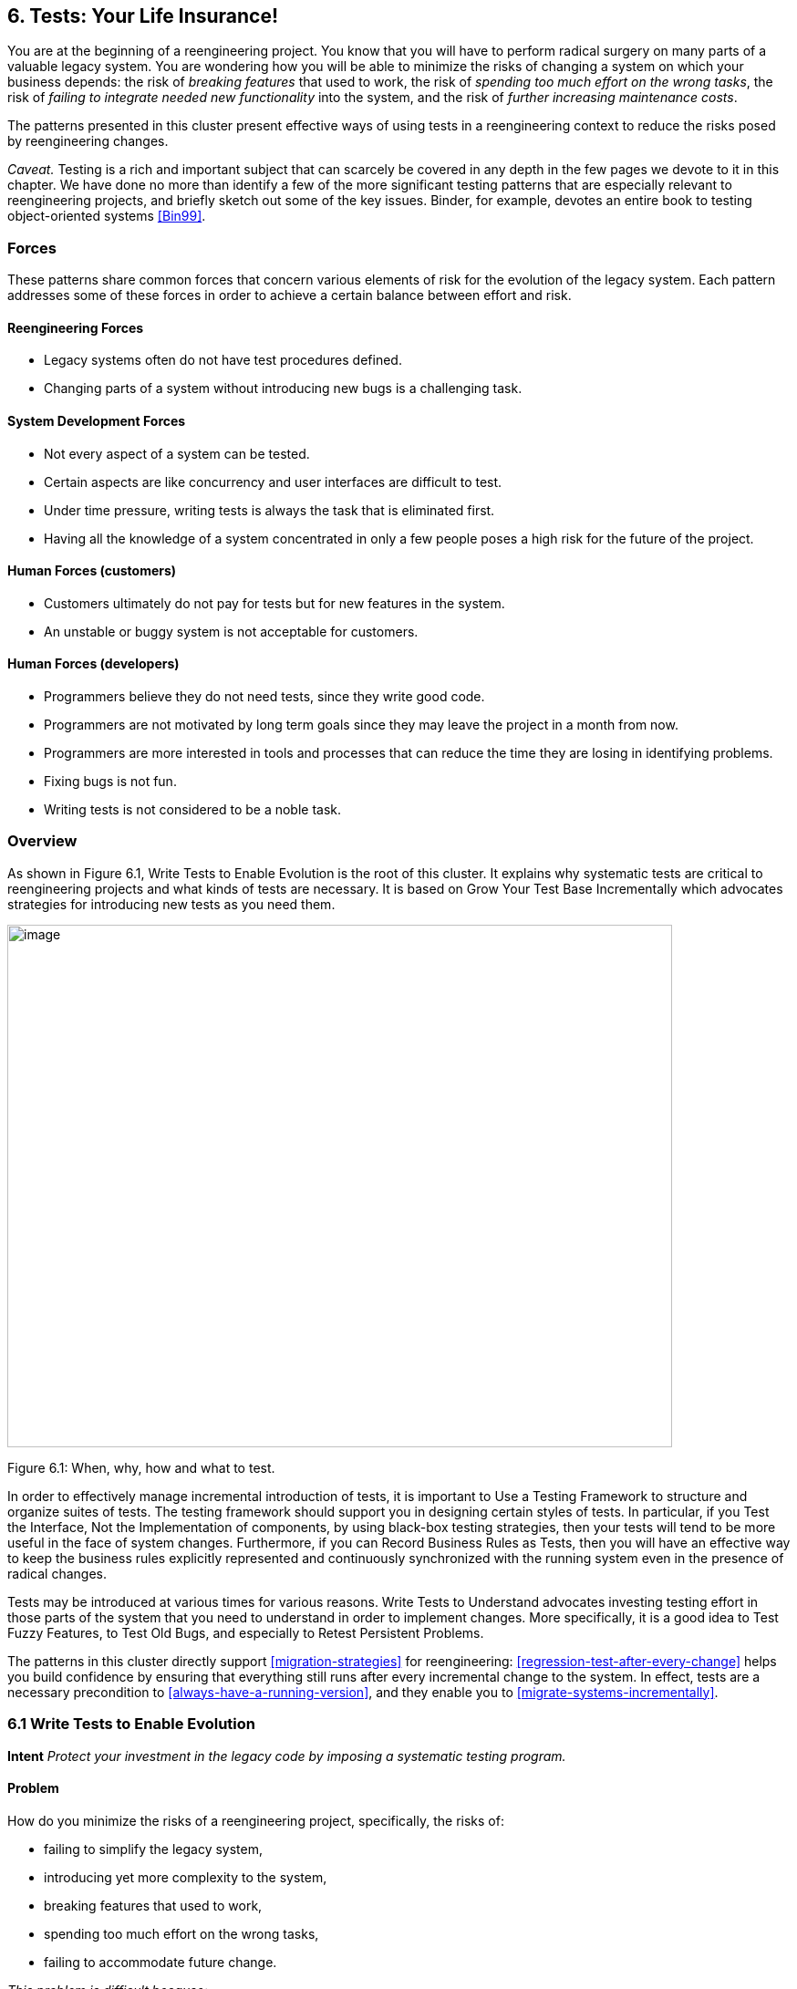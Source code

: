 [[tests-your-life-insurance]]
== 6. Tests: Your Life Insurance!

You are at the beginning of a reengineering project. You know that you will have to perform radical surgery on many parts of a valuable legacy system. You are wondering how you will be able to minimize the risks of changing a system on which your business depends: the risk of _breaking features_ that used to work, the risk of _spending too much effort on the wrong tasks_, the risk of _failing to integrate needed new functionality_ into the system, and the risk of _further increasing maintenance costs_.

The patterns presented in this cluster present effective ways of using tests in a reengineering context to reduce the risks posed by reengineering changes.

_Caveat._ Testing is a rich and important subject that can scarcely be covered in any depth in the few pages we devote to it in this chapter. We have done no more than identify a few of the more significant testing patterns that are especially relevant to reengineering projects, and briefly sketch out some of the key issues. Binder, for example, devotes an entire book to testing object-oriented systems <<Bin99>>.

[[forces-4]]
=== Forces

These patterns share common forces that concern various elements of risk for the evolution of the legacy system. Each pattern addresses some of these forces in order to achieve a certain balance between effort and risk.

[[reengineering-forces]]
==== Reengineering Forces

* Legacy systems often do not have test procedures defined.
* Changing parts of a system without introducing new bugs is a challenging task.

[[system-development-forces]]
==== System Development Forces

* Not every aspect of a system can be tested.
* Certain aspects are like concurrency and user interfaces are difficult to test.
* Under time pressure, writing tests is always the task that is eliminated first.
* Having all the knowledge of a system concentrated in only a few people poses a high risk for the future of the project.

[[human-forces-customers]]
==== Human Forces (customers)

* Customers ultimately do not pay for tests but for new features in the system.
* An unstable or buggy system is not acceptable for customers.

[[human-forces-developers]]
==== Human Forces (developers)

* Programmers believe they do not need tests, since they write good code.
* Programmers are not motivated by long term goals since they may leave the project in a month from now.
* Programmers are more interested in tools and processes that can reduce the time they are losing in identifying problems.
* Fixing bugs is not fun.
* Writing tests is not considered to be a noble task.

[[overview-4]]
=== Overview

As shown in Figure 6.1, Write Tests to Enable Evolution is the root of this cluster. It explains why systematic tests are critical to reengineering projects and what kinds of tests are necessary. It is based on Grow Your Test Base Incrementally which advocates strategies for introducing new tests as you need them.

image:media/figure6-1.png[image,width=729,height=573]

Figure 6.1: When, why, how and what to test.

In order to effectively manage incremental introduction of tests, it is important to Use a Testing Framework to structure and organize suites of tests.
The testing framework should support you in designing certain styles of tests. In particular, if you Test the Interface, Not the Implementation of components, by using black-box testing strategies, then your tests will tend to be more useful in the face of system changes. Furthermore, if you can Record Business Rules as Tests, then you will have an effective way to keep the business rules explicitly represented and continuously synchronized with the running system even in the presence of radical changes.

Tests may be introduced at various times for various reasons. Write Tests to Understand advocates investing testing effort in those parts of the system that you need to understand in order to implement changes. More specifically, it is a good idea to Test Fuzzy Features, to Test Old Bugs, and especially to Retest Persistent Problems.

The patterns in this cluster directly support <<migration-strategies>> for reengineering: <<regression-test-after-every-change>> helps you build confidence by ensuring that everything still runs after every incremental change to the system. In effect, tests are a necessary precondition to <<always-have-a-running-version>>, and they enable you to <<migrate-systems-incrementally>>.

[[write-tests-to-enable-evolution]]
=== 6.1 Write Tests to Enable Evolution

*Intent* _Protect your investment in the legacy code by imposing a systematic testing program._

[[problem-13]]
==== Problem

How do you minimize the risks of a reengineering project, specifically, the risks of:

* failing to simplify the legacy system,
* introducing yet more complexity to the system,
* breaking features that used to work,
* spending too much effort on the wrong tasks,
* failing to accommodate future change.

_This problem is difficult because:_

* Impact of changes cannot always be predicted because parts of the system may not be well-understood or may have hidden dependencies.
* Any change to a legacy system may destabilize it due to undocumented aspects or dependencies.

_Yet, solving this problem is feasible because:_

* You have a running system, so you can determine what works and what doesn’t work.
* You know which parts of the system are stable, and which are subject to change.

[[solution-13]]
==== Solution

Introduce a testing process based on tests that are automated, repeatable and stored.

[[hints-11]]
===== Hints

Well-designed tests exhibit the following properties:

* _Automation._ Tests should run without human intervention. Only fully automated tests offer an efficient way to check after every change to the system whether it still works as it did before. By minimizing the effort needed to run tests, developers will hesitate less to use them.
* _Persistence._ Tests must be stored to be automatable. Each test documents its test data, the actions to perform, and the expected results. A test succeed if the expected result is obtained, otherwise it fails. Stored tests document the way the system is expected to work.
* _Repeatability._ Confidence in the system is increased if tests can be repeated after any change is implemented. Whenever new functionality is added, new tests can be added to the pool of existing tests, thereby increasing the confidence in the system.
* _Unit testing._ Tests should be associated to individual software components so that they identify clearly which part of the system they test <<Dav95>>.
* _Independence._ Each test should minimize its dependencies on other tests. Dependent tests typically result in avalanche effects: when one test breaks, many others break as well. It is important that the number of failures represent quantitatively the size of the detected problems. This minimizes distrust in the tests. Programmers should believe in tests.

[[tradeoffs-13]]
==== Tradeoffs

[[pros-12]]
===== Pros

* Tests increase your confidence in the system, and improve your ability to change the functionality, the design and even the architecture of the system in a behavior-preserving way.
* Tests document how artifacts of a system are to be used. In contrast to written documentation, running tests are an always up-to-date description of the system.
* Selling testing to clients who are concerned by security and stability is not usually a problem. Assuring long term life of the system is also a good argument.
* Tests provide the necessary climate for enabling future system evolution.
* Simple unit testing frameworks exist for all the main object-oriented languages like Smalltalk, Java, C++ and even Perl.

[[cons-13]]
===== Cons

* Tests do not come for free. Resources must be allocated to write them.
* Tests can only demonstrate the presence of defects. It is impossible to test all the aspects of a legacy system (or any system, for that matter).
* Inadequate tests will give you false confidence. You may think your system is working well because all the tests run, but this might not be the case at all.

[[difficulties-12]]
===== Difficulties

* A plethora of testing approaches exists. Choose a simple approach that fits your development process.
* Testing legacy systems is difficult because they tend to be large and undocumented. Sometimes testing a part of a system requires a large and complex set-up procedure, which may seem prohibitive.
* Management may be reluctant to invest in testing. Here are some arguments in favor of testing:
** Testing helps to improve the safety of the system.
** Tests represent a tangible form of confidence in the system functionality.
** Debugging is easier when automated tests exist.
** Tests are simple documentation that is always in sync with the application.
* Developers may be reluctant to adopt testing. Build a business case to show them that tests will not only speed up today’s development, but they will speed up future maintenance efforts. Once we discussed with a developer who spent one day fixing a bug and then three days more checking if the changes he made were valid. When we showed him that automated tests could help him in his daily work to debug his program more quickly, he was finally convinced.
* Testing can be boring for developers so at least use the right tools. For unit testing, SUnit and its many variants are simple, free and available for Smalltalk, C++, Java and other languages <<BG98>>.

[[example-8]]
==== Example

The following code illustrates a unit test written using JUnit in Java <<BG98>>. The test checks that the add operation defined on a class Money works as expected, namely that 12 CHF + 14 CHF = 26 CHF.

[source,java]
----
public class MoneyTest extends TestCase {
   public void testSimpleAdd() {
      Money m12CHF= new Money(12, "CHF");                  // (1)
      Money m14CHF= new Money(14, "CHF");
      Money expected= new Money(26, "CHF");
      Money result= m12CHF.add(m14CHF);                    // (2)
      assert(result.currency().equals(expected.currency())
          && result.amount() == expected.amount());        // (3)
   }
}
----

This satisfies the properties that a test should have:

* This test is automated: It returns boolean value true if the action is the right one and false otherwise.
* It is stored: it is a method of a test class. So it can be versioned like any other code.
* It is repeatable: its initialization part (1) produces the context in which the test can be run and rerun indefinitely.
* It is independent of the other tests.

Using tests having these properties helps you to build a test suite for the long term. Every time you write a test, either after a bug fix or adding a new feature, or to test an already existing aspect of the system, you are adding _reproducible_ and _verifiable_ information about your system into your test suite. Especially in the context of reengineering a system this fact is important, because this reproducible and verifiable information can be checked after any change to see if aspects of a system are compromised.

[[rationale-9]]
==== Rationale

Tests represent confidence in a system, because they specify how parts of the system work in a _verifiable_ way, and because they can be run at any time to check if the system is still consistent.

_“... testing simply exposes the presence of flaws in a program; it cannot be used to verify the absence of flaws. It can increase your confidence that a program is correct”_

image:media/figure6-2.png[image,width=725,height=194]

Figure 6.2: Automated tests are the _foundation_ for reengineering. They establish your confidence in the system, reduce risks, and improve confidence in your ability to change the system.

— Alan Davis, Principle 111 <<Dav95>>

Systematic testing is heavily promoted by Extreme Programming <<Bec00>> one of the basic techniques necessary to be able to adapt programs quickly to changing requirements. Changing legacy systems is risky business. Will the code still work after a change? How many unexpected sideeffects will appear? Having a set of automated, repeatable tests helps to reduce this risk.

* A set of running tests provides confidence in the system. (“Are you really sure this piece of code works?” “Yes, look, here I have the tests that prove it.”)
* A set of running tests represents _reproducible_ and _verifiable_ information about your system, and is at all times in sync with the application. This in contrast to most of the written documentation, which is typically slightly outdated already the next day.
* Writing tests increases productivity, because bugs are found much earlier in the development process.

[[related-patterns-4]]
==== Related Patterns

Write Tests to Enable Evolution is a prerequisite to <<always-have-a-running-version>>]. Only with a comprehensive test program in place can you <<migrate-systems-incrementally>>.

Grow Your Test Base Incrementally and Test the Interface, Not the Implementation introduce a way to incrementally build a test suite while a system is evolving.

[[grow-your-test-base-incrementally]]
=== 6.2 Grow Your Test Base Incrementally

*Intent* _Balance the costs and the benefits of tests by incrementally introducing just the tests you need at a given point in time._

[[problem-14]]
==== Problem

When should you start to introduce tests? When can you stop?

_This problem is difficult because:_

* In a reengineering project, you cannot afford to spend too much time for writing tests.
* Legacy systems tend to be huge, so testing everything is impossible.
* Legacy systems tend to be poorly-documented and poorlyunderstood.
* The original developers may have left and the system maintainers may have only limited knowledge of the system’s inner workings.

_Yet, solving this problem is feasible because:_

* We know where the fragile parts or the parts that we would like to change are.
* We could convince programmers that they can benefit from tests.

[[solution-14]]
==== Solution

Introduce tests incrementally for parts of the system you are working on.

[[hints-12]]
===== Hints

* Carefully assess your priorities and initially develop tests only for the most critical components. As you reengineer the system, introduce tests for the new features, parts of the legacy that may be affected, and any bugs you identify along the way.
* Keep a snapshot of the old system handy so you can later introduce tests that should run against both the original system and its new incarnation.
* Focus on business values. Start to write tests for the parts of your system that have the most important artifacts. Try to Record Business Rules as Tests.
* If you have the history of bug fixes or problems, apply <<a.1.3-test-old-bugs>> as a starting point.
* If you have acceptable documentation and some original developers of the system at hand, consider applying <<a.1.2-test-fuzzy-features>>.
* Apply Test the Interface, Not the Implementation, start to test big abstractions and then refine tests if time allows. For example, if you have a pipeline architecture, start to write tests that ensure you that the output of the full pipeline is right given the right input. Then write tests for the individual pipeline components.
* Black-box test parts (subsystems, classes, methods) that are likely to change their implementation in the future.

[[tradeoffs-14]]
==== Tradeoffs

[[pros-13]]
===== Pros

* You save time by only developing the tests that you need.
* You build up a base of the most critical tests as the project progresses.
* You build confidence as you go along
* You streamline future development and maintenance activities.

[[cons-14]]
===== Cons

* You may guess wrong which aspects are critical to test.
* Tests can give you false confidence — untested bugs can still lurk in the system.

[[difficulties-13]]
===== Difficulties

* Setting-up the proper context for the tests may require considerable time and effort.
* Identifying the boundaries of the components to test is just hard. Deciding which parts to test and how fine-grained these tests should be, requires a good understanding of the system and the way you intend to reengineer it.

[[example-9]]
==== Example

image:media/figure6-3.png[image,width=581,height=310]

Figure 6.3: Introduce tests for the parts of the system you intend to change.

Initially introduce tests only for the subsystems and component you intend to change. In Figure 6.3 we introduce some tests for subsystem ABC and for its component B. We apply Test the Interface, Not the Implementation to ensure that the tests for B should also pass for newB.

Note that if we only introduce tests for component B, then we fail to test its integration with A and C. In any case, it may be that we fail to test all important aspects, so it is important to incrementally add new tests as bugs are detected and repaired.

[[rationale-10]]
==== Rationale

An incremental testing strategy allows you to start reengineering efforts before all the tests are in place. By focussing on just those tests that concern the parts of the system you are currently changing, you enable change with a minimal investment in testing, while help your team build confidence as you grow your tests base.

[[related-patterns-5]]
==== Related Patterns

Use a Testing Framework to organize your tests.

Test the Interface, Not the Implementation provides a strategy for developing tests at arbitrary granularities. Record Business Rules as Tests provides another strategy for testing components that implement business logic. Write Tests to Understand helps you prime a test base while you are still reverse engineering the system.

[[use-a-testing-framework]]
=== 6.3 Use a Testing Framework

*Intent* _Encourage developers to write and use regression tests by providing a framework that makes it easy to develop, organize and run tests._
[[problem-15]]
==== Problem

How do you encourage your team to adopt systematic testing?

_This problem is difficult because:_

* Tests are boring to write.
* Tests may require a considerable test data to be built up and torn down.
* It may be hard to distinguish between test failures and unexpected errors.

_Yet, solving this problem is feasible because:_

* Most tests follow the same basic pattern: create some test data, perform some actions, see if the results match your expectations, clean up the test data.
* Very little infrastructure is needed to run tests and report failures and errors.

[[solution-15]]
==== Solution

Use a testing framework that allows suites of tests to be composed from individual test cases.

[[steps-2]]
===== Steps

Unit testing frameworks, like JUnit and SUnit <<BG98>>, and various commercial test harness packages are available for most programming languages. If a suitable testing framework is not available for the programming language you are using, you can easily brew your own according to the following principles:

* The user must provide test cases that set up test data, exercise them, and make assertions about the results
* The testing framework should wrap test cases as tests which can distinguish between assertion failures and unexpected errors.
* The framework should provide only minimal feedback if tests succeed.
** Assertion failures should indicate precisely which test failed.
** Errors should result in more detailed feedback (such as a full stack trace).
* The framework should allow tests to be composed as test suites.

[[tradeoffs-15]]
==== Tradeoffs

[[pros-14]]
===== Pros

* A testing framework simplifies the formulation of tests and encourages programmers to write tests and use them.

[[cons-15]]
===== Cons

* Testing requires commitment, discipline and support. You must convince your team of the need and benefits of disciplined testing, and you must integrate testing into your daily process. One way of supporting this discipline is to have one testing coach in your team; consider this when you <<appoint-a-navigator>>.

[[example-10]]
==== Example

JUnit is a popular testing framework for Java, which considerable enhances the basic scheme described above. Figure 6.4 shows that the framework requires users to define their tests as subclasses of TestCase. Users must provide the methods setUp(), runTest() and tearDown(). The default implementation of setup() and tearDown() are empty, and the default implementation of runTest() looks for and runs a method which is the name of the test (given in the constructor). These user-supplied hook methods are then called by the runBare() template method.

JUnit manages the reporting of failures and errors with the help of an additional TestResult class. In the design of JUnit, it is an instance of TestResult that actually runs the tests and logs errors or failures. In Figure 6.5 we see a scenario in which a TestCase, in its run method, passes

image:media/figure6-4.png[image,width=730,height=473]

Figure 6.4: JUnit is a popular testing framework for Java that offers much more flexibility than the minimal scheme described above.

control to an instance of TestResult, which in turn calls the runBare template method of the TestCase.

TestCase additionally provides a set of different kinds of standard assertion methods, such as assertEquals, assertFails, and so on. Each of these methods throws an AssertionFailedError, which can be distinguished from any other kind of exception.

In order to use the framework, we will typically define a new class, say TestHashtable, that bundles a set of test suites for a given class, Hashtable, that we would like to test. The test class should extend junit.framework.TestCase:

[source,java]
----
import junit.framework.*;
import java.util.Hashtable;

public class TestHashtable extends TestCase { 
----

The instance variables of the test class will hold the fixture - the actual test data:

[source,java]
----
   private Hashtable boss;
   private String joe = "Joe";
----

image:media/figure6-5.png[image,width=728,height=375]

Figure 6.5: In JUnit, tests are actually run by an instance of TestResult, which invokes the runBare template method of a TestCase. The user only needs to provide the setUp() and tearDown() methods, and the test method to be invoked by runTest().

[source,java]
----
   private String mary = "Mary"; 
   private String dave = "Dave"; 
   private String boris = "Boris";
----

There should be constructor that takes the name of a test case as its parameter. Its behavior is defined by its superclass:

[source,java]
----
   public TestHashtable(String name) {
      super(name);
   }
----

The setUp() hook method can be overridden to set up the fixture. If there is any cleanup activity to be performed, we should also override tearDown(). Their default implementations are empty.

[source,java]
----
   protected void setUp() {
      boss = new Hashtable();
   }
----

We can then define any number of test cases that make use of the fixture. Note that each test case is independent, and will have a fresh copy of the fixture. (In principle, we should design tests that not only exercise the entire interface, but the test data should cover both typical and boundary cases. The sample tests shown here are far from complete.)

Each test case should start with the characters “test":

[source,java]
----
   public void testEmpty() {
      assert(boss.isEmpty());
      assertEquals(boss.size(), 0);
      assert(!boss.contains(joe));
      assert(!boss.containsKey(joe));
   }

   public void testBasics() {
      boss.put(joe, mary);
      boss.put(mary, dave);
      boss.put(boris, dave);
      assert(!boss.isEmpty());
      assertEquals(boss.size(), 3);
      assert(boss.contains(mary));
      assert(!boss.contains(joe));
      assert(boss.containsKey(mary));
      assert(!boss.containsKey(dave));
      assertEquals(boss.get(joe), mary);
      assertEquals(boss.get(mary), dave);
      assertEquals(boss.get(dave), null);
   }
----

You may provide a static method suite() which will build an instance of junit.framework.TestSuite from the test cases defined by this class:

[source,java]
----
   public static TestSuite suite() {
      TestSuite suite = new TestSuite();
      suite.addTest(new TestHashtable("testBasics"));
      suite.addTest(new TestHashtable("testEmpty"));
      return suite;
   }
}
----

The test case class should be compiled, together with any class it depends on.

To run the tests, we can start up any one of a number of _test runner_ classes provided by the JUnit framework, for instance junit.ui.TestRunner (see Figure 6.6).

This particular test runner expects you to type in the name of the test class. You may then _run_ the tests defined by this class. The test runner will look for the suite method and use it to build an instance of TestSuite. If you do not provide a static suite method, the test runner will automatically build a test suite assuming that all the methods named test* are test cases. The test runner then runs the resulting test suite.

image:media/figure6-6.png[image,width=577,height=446]

Figure 6.6: An instance of java.ui.TestRunner.

image:media/figure6-7.png[image,width=577,height=446]

Figure 6.7: A successful test run.

The interface will report how many tests succeeded (see Figure 6.7). A successful test run will show a green display. If any individual test fails, the display will be red, and details of the test case leading to the failure will be given.

[[rationale-11]]
==== Rationale

A testing framework makes it easier to organize and run tests.

Hierarchically organizing tests makes it easier to run just the tests that concern the part of the system you are working on.

[[known-uses-12]]
==== Known Uses

Testing frameworks exist for a vast number of languages, including Ada,

ANT, C, C++, Delphi, .Net (all languages), Eiffel, Forte 4GL, GemStone/S,

Jade, JUnit Java, JavaScript, k language (ksql, from kbd), Objective C, Open Road (CA), Oracle, PalmUnit, Perl, PhpUnit, PowerBuilder, Python, Rebol, ‘Ruby, Smalltalk, Visual Objects and UVisual Basic.

Beck and Gamma give a good overview in the context of JUnit <<BG98>>.

[[test-the-interface-not-the-implementation]]
=== 6.4 Test the Interface, Not the Implementation

_Also Known As:_ Black-Box Testing <<Pre94>>

*Intent* _Build up reusable tests that focus on external behavior rather than on implementation details, and thereby will survive changes to the system._
[[problem-16]]
==== Problem

How can you develop tests that not only protect your software legacy, but also will continue to be valuable as the system changes?

_This problem is difficult because:_

* Legacy systems have many features that should continue to function as the system evolves.
* You cannot afford to spend too much time writing tests while reengineering the system.
* You do not want to waste effort in developing tests that will have to be changed as you change the system.

_Yet, solving this problem is feasible because:_

* The interfaces to the components of the system tell you what should be tested.
* Interfaces tend to be more stable than implementations

[[solution-16]]
==== Solution

Develop black-box tests that exercise the public interface of your components.

[[hints-13]]
===== Hints

* Be sure to exercise boundary values (_i.e._, minimum and maximum values for method parameters). The most common errors occur here.
* Use a top-down strategy to develop black-box tests if there are many fine-grained components that you do not initially have time to develop tests for.
* Use a bottom-up strategy if you are replacing functionality in a very focused part of the legacy system.

[[tradeoffs-16]]
==== Tradeoffs

[[pros-15]]
===== Pros

* Tests that exercise public interfaces are more likely to be reusable if the implementation changes.
* Black-box tests can often be used to exercise multiple implementations of the same interface.
* It is relatively easy to develop tests based on a component’s interface.
* Focusing on the external behavior reduces considerably the possible tests to be written while still covering the essential aspects of a system.

[[cons-16]]
===== Cons

* Back-box tests will not necessarily exercise all possible program paths. You may have to use a separate coverage tool to check whether your tests cover all the code.
* If the interface to a component changes you will still have to adapt the tests.

[[difficulties-14]]
===== Difficulties

* Sometimes the class does not provide the right interface to support black-box testing. Adding accessors to sample the state of the object can be a simple solution, but this generally weakens encapsulation and makes the object less of a black box.

[[example-11]]
==== Example

Let’s look back at the test presented in Write Tests to Enable Evolution. The code we saw earlier was supposed to check whether the add operation defined on a class Money works as expected. However, we see that the assert in line (3) actually depends on the internal implementation of the Money class, because it checks for equality by accessing the parts of equality.

[source,java]
----
public class MoneyTest extends TestCase {
   // ...
      public void testSimpleAdd() {
         Money m12CHF= new Money(12, "CHF");                   // (1)
         Money m14CHF= new Money(14, "CHF");
         Money expected= new Money(26, "CHF");
         Money result= m12CHF.add(m14CHF);                     // (2)
         assert(result.currency().equals(expected.currency())
            && result.amount() == expected.amount());          // (3)
      }
}
----

However, if the class Money would override the default equals operation defined on Object (doing so would also require us to override hashCode), the last assert statement could be simplified and would become independent of the internal implementation.

[source,java]
----
public class MoneyTest extends TestCase {
   // ...
      public void testSimpleAdd() {
      Money m12CHF= new Money(12, "CHF"); // (1)
      Money m14CHF= new Money(14, "CHF");
      Money expected= new Money(26, "CHF");
      Money result= m12CHF.add(m14CHF); // (2)
      assert(expected.equals(result)); // (3)
   }
}
----

[[rationale-12]]
==== Rationale

The interface of a component is a direct consequence of its collaborations with other components. Black-box tests therefore have a good chance of exercising the most important interactions of a system.

Since interfaces tend to be more stable than implementations, blackbox tests have a good chance of surviving major changes to the system, and they thereby protect your investment in developing tests.

*Known Uses*

Black-Box testing is a standard testing strategy <<Som96>>.

[[related-patterns-6]]
==== Related Patterns

Record Business Rules as Tests adopts a different strategy to developing tests which focuses on exercising business rules. This is fine if the components to be tested are the ones that implement the business logic. For most other components, Test the Interface, Not the Implementation will likely be more appropriate.

Components that implement complex algorithms may not be well-suited to black-box testing, since an analysis of the interface alone may not reveal all the cases that the algorithm should handle. White-box testing <<Som96>> is another standard technique for testing algorithms in which test cases are generated to cover all possible paths through an algorithm.

[[record-business-rules-as-tests]]
=== 6.5 Record Business Rules as Tests

*Intent* _Keep the system in sync with the business rules it implements by encoding the rules explicitly as tests._

[[problem-17]]
==== Problem

How do you keep the _actual business rules_, the _documentation_ about those business rules and the system _implementation_ in sync, while all three are changing?

_This problem is difficult because:_

* Written documentation gets out of date quickly and does not ensure you that your system really implements the description of the business rules you have.
* Business rules tend to be implicit in the code. It may not be obvious which pieces of software are responsible for computing a given business rule.
* Developer turn-over introduces a high risk for your business by having more and more people knowing less and less about the system.
* Most of the time only one programmer or user knows specific rules, and that person could be leaving tomorrow.
* Business rules are likely to change due to external factors, such as the introduction of a new law, so it is important to represent them explicitly.

_Yet, solving this problem is feasible because:_

* Most business rules are well expressed by sets of canonical examples, each of which requires certain well-defined actions to be taken, and results in some clear, observable results.

[[solution-17]]
==== Solution

Write executable tests that record the business rules as test cases, actions, and tests over the results. When tests break, you know that things are out of sync.

[[hints-14]]
===== Hints

* Developers and clients can write tests. Developers may write tests associated with specific functionality or piece of code. User may also have to write integration tests in the form of use cases that bind together several unit tests <<Dav95>> <<Bec00>>.
* Note that you are not interested in the implementation strategies or optimization aspects, but only the business rules.

[[tradeoffs-17]]
==== Tradeoffs

[[pros-16]]
===== Pros

* The rules become explicit, thereby reducing dependency on human memory.
* You need to record the business rules anyway before you can reengineer the legacy system.
* Recording business rules as tests enables evolution: when new features must be added, you can check that the existing business rules are still correctly implemented by running the regression tests. On the other hand, when the business rules change, you can update the corresponding tests to reflect the changes.

[[cons-17]]
===== Cons

* Tests can only encode concrete scenarios, not actual the logic of the business rules themselves.
* When the business logic must deal with an extremely large number of cases, it may be impractical to test them all.

[[difficulties-15]]
===== Difficulties

* Recording business rules does not mean extracting them. Extracting business rules from code with the current technology is a pipe dream.
* Recording business rules can be difficult for system whose original developers and users have all left.

[[examples]]
==== Examples

In this example we compute the amount of additional money an employee receives for a child. The rule states that a person or couple gets an amount of money for every child he, she or they raise. Basically parents get CHF 150,- per month for every child younger than 12 years, and CHF 180,- for every child between 12 and 18 and for every child between 18 and 25 as long as the child is not working and is still in the educational system. A single parent gets the full 100% of this money as long as he or she is working more than 50%. Couples get a percentage of the money that is equal to the summed working percentages of both partners.

The following Smalltalk code shows a test that hardcodes the expected outcomes for the different computations. It allows for automatically checking the outcomes instead of having to print the outcomes and check by hand if they are right, and it acts as a regression test. Secondly it documents the expected outcome of the different computations.

[source, smalltalk]
----
testMoneyGivenForKids
   |  singlePerson80occupationWithOneKidOf5
      couplePerson40occupationWithOneKidOf5
      couplePerson100occupationWith2KsidOf5
      couplePersonWithOneKidOf14 |

"cases are extracted from a database after the system has performed the computation"

singlePerson80WithOneKidOf5 := extract....
couplePerson40occupationWithOneKidOf5 := extract....
couplePerson100occupationWithOneKidOf5 := extract....
couplePersonWithOneKidOf14 := extract....
"tests"

"We test that the right amount of money is computed correctly"

self assert: singlePerson80occupationWithOneKidOf5 moneyForKid = 150.
self assert: couplePerson40occupationWithOneKidOf5 moneyForKid = 150*4.
self assert: couplePerson100occupationWith2KidsOf5 moneyForKid = 150*2.
self assert: couplePersonWithOneKidOf14 moneyForKid = 180.
----

[[rationale-13]]
==== Rationale

Tests are a good way to document what the system does. By documenting business rules as tests, you guarantee that the description of the business rules will be in sync with the implementation.

The beginning of a reengineering project is a good point in time to set up a process to document knowledge about the system as explicit tests.

[[related-patterns-7]]
==== Related Patterns

While you are reverse engineering a legacy system, you may Write Tests to Understand. During this process it will be natural to Record Business Rules as Tests. In this way you can prime your test base as you Grow Your Test Base Incrementally.

[[write-tests-to-understand]]
=== 6.6 Write Tests to Understand

*Intent* _Record your understanding of a piece of code in the form of executable tests, thus setting the stage for future changes._
[[problem-18]]
==== Problem

How do you develop an understanding of a part of a legacy system which contains neither tests nor accurate and precise documentation?

_This problem is difficult because:_

* Code is always difficult to understand.
* You would like to make hypotheses about what the code is really doing and validate them.
* You would like to specify as precisely as possible the behavior of the system.
* You would like to record your understanding to communicate it but you do not want to waste your time in writing documents that will be obsolete as soon as you start changing the code.

_Yet, solving this problem is feasible because:_

* The piece of code is relatively small and has clearly defined boundaries.
* You have the possibility to specify tests and validate them.

*Solution*

Encode your hypotheses and conclusions as executable tests.

[[tradeoffs-18]]
==== Tradeoffs

[[pros-17]]
===== Pros

* Tests help you to validate your understanding.
* Tests can provide a precise specification of certain aspects of the system. Tests cannot be fuzzy.
* Tests can be applied to gain different levels of understanding. For example, black-box tests can help you to refine your understanding of roles and collaborations, whereas white-box tests can help you to gain understanding of the implementation of complex logic.
* The tests that you develop will help to enable future reengineering effort.
* Tests will force you to be precise about the creation and the use of the objects under test.

*Cons*

* Writing tests is time consuming.

[[difficulties-16]]
===== Difficulties

* Obtaining a well defined context in which you can test the objects is difficult especially if the objects to be tested do not represent specific abstractions. Looking for the places where objects you want to understand are created can help.
* Concurrent systems are known to be difficult to test, so tests can miss important aspects (such as handling of race conditions).

[[rationale-14]]
==== Rationale

By writing automated tests, you exercise parts of the system you want to understand, while recording your understanding and setting the stage for future reengineering effort.

[[related-patterns-8]]
==== Related Patterns

Before writing any tests, you might want to <<refactor-to-understand>>. As you write your tests, be sure to <<tie-code-and-questions>>.